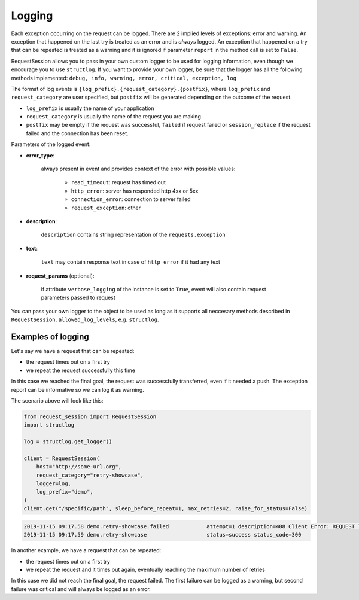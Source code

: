 Logging
=======

Each exception occurring on the request can be logged.
There are 2 implied levels of exceptions: error and warning.
An exception that happened on the last try is treated
as an error and is *always* logged.
An exception that happened on a try that can be repeated is
treated as a warning and it is ignored if parameter ``report``
in the method call is set to ``False``.

RequestSession allows you to pass in your own custom logger
to be used for logging information,
even though we encourage you to use ``structlog``.
If you want to provide your own logger,
be sure that the logger has all the following methods implemented:
``debug, info, warning, error, critical, exception, log``

The format of log events is ``{log_prefix}.{request_category}.{postfix}``,
where ``log_prefix`` and ``request_category`` are user specified,
but ``postfix`` will be generated depending on the outcome of the request.

- ``log_prefix`` is usually the name of your application

- ``request_category`` is usually the name of the request you are making

- ``postfix`` may be empty if the request was successful,
  ``failed`` if request failed or ``session_replace``
  if the request failed and the connection has been reset.

Parameters of the logged event:

- **error_type**:

    always present in event and provides context of the error with
    possible values:

        - ``read_timeout``: request has timed out
        - ``http_error``: server has responded http 4xx or 5xx
        - ``connection_error``: connection to server failed
        - ``request_exception``: other

- **description**:

    ``description`` contains string representation of the
    ``requests.exception``

- **text**:

    ``text`` may contain response text in case of ``http error``
    if it had any text

- **request_params** (optional):

    if attribute ``verbose_logging`` of the instance is set to ``True``,
    event will also contain request parameters passed to request

You can pass your own logger to the object to be used as long as
it supports all neccesary methods described in
``RequestSession.allowed_log_levels``, e.g. ``structlog``.


Examples of logging
********************

Let's say we have a request that can be repeated:

- the request times out on a first try
- we repeat the request successfully this time

In this case we reached the final goal, the request was successfully
transferred, even if it needed a push. The exception report can
be informative so we can log it as warning.

The scenario above will look like this:

.. code-block:: python

    from request_session import RequestSession
    import structlog

    log = structlog.get_logger()

    client = RequestSession(
        host="http://some-url.org",
        request_category="retry-showcase",
        logger=log,
        log_prefix="demo",
    )
    client.get("/specific/path", sleep_before_repeat=1, max_retries=2, raise_for_status=False)

.. code-block:: bash

    2019-11-15 09:17.58 demo.retry-showcase.failed            attempt=1 description=408 Client Error: REQUEST TIMEOUT for url: http://some-url.org/specific/path error_type=http_error response_text= status=error status_code=408
    2019-11-15 09:17.59 demo.retry-showcase                   status=success status_code=300

In another example, we have a request that can be repeated:

- the request times out on a first try
- we repeat the request and it times out again,
  eventually reaching the maximum number of retries

In this case we did not reach the final goal, the request failed.
The first failure can be logged as a warning,
but second failure was critical and will always
be logged as an error.
